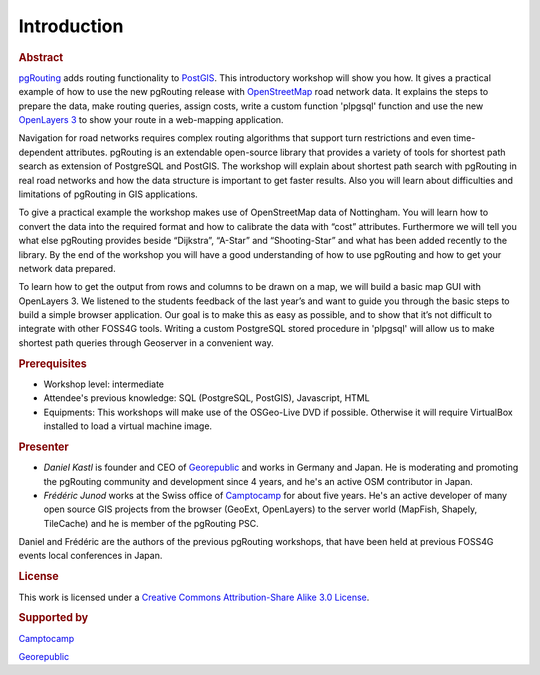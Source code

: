 .. 
   ****************************************************************************
    pgRouting Manual
    Copyright(c) pgRouting Contributors

    This documentation is licensed under a Creative Commons Attribution-Share  
    Alike 3.0 License: http://creativecommons.org/licenses/by-sa/3.0/
   ****************************************************************************

.. _introduction:

Introduction
===============================================================================

.. rubric:: Abstract

`pgRouting <http://www.pgrouting.org>`_ adds routing functionality to `PostGIS <http://www.postgis.org>`_. This introductory workshop will show you how. 
It gives a practical example of how to use the new pgRouting release with `OpenStreetMap <http://www.openstreetmap.org>`_ road network data. 
It explains the steps to prepare the data, make routing queries, assign costs, write a custom function 'plpgsql' function and use the new `OpenLayers 3 <http://ol3js.org>`_ to show your route in a web-mapping application. 

Navigation for road networks requires complex routing algorithms that support turn restrictions and even time-dependent attributes. pgRouting is an extendable open-source library that provides a variety of tools for shortest path search as extension of PostgreSQL and PostGIS. The workshop will explain about shortest path search with pgRouting in real road networks and how the data structure is important to get faster results. Also you will learn about difficulties and limitations of pgRouting in GIS applications. 

To give a practical example the workshop makes use of OpenStreetMap data of Nottingham. You will learn how to convert the data into the required format and how to calibrate the data with “cost” attributes. Furthermore we will tell you what else pgRouting provides beside “Dijkstra”, “A-Star” and “Shooting-Star” and what has been added recently to the library. By the end of the workshop you will have a good understanding of how to use pgRouting and how to get your network data prepared.

To learn how to get the output from rows and columns to be drawn on a map, we will build a basic map GUI with OpenLayers 3. We listened to the students feedback of the last year’s and want to guide you through the basic steps to build a simple browser application. Our goal is to make this as easy as possible, and to show that it’s not difficult to integrate with other FOSS4G tools. Writing a custom PostgreSQL stored procedure in 'plpgsql' will allow us to make shortest path queries through Geoserver in a convenient way.


.. rubric:: Prerequisites

* Workshop level: intermediate
* Attendee's previous knowledge: SQL (PostgreSQL, PostGIS), Javascript, HTML
* Equipments: This workshops will make use of the OSGeo-Live DVD if possible. Otherwise it will require VirtualBox installed to load a virtual machine image.


.. rubric:: Presenter

* *Daniel Kastl* is founder and CEO of `Georepublic <http://georepublic.de>`_ and works in Germany and Japan. He is moderating and promoting the pgRouting community and development since 4 years, and he's an active OSM contributor in Japan.

* *Frédéric Junod* works at the Swiss office of `Camptocamp <http://www.camptocamp.com>`_ for about five years. He's an active developer of many open source GIS projects from the browser (GeoExt, OpenLayers) to the server world (MapFish, Shapely, TileCache) and he is member of the pgRouting PSC.

Daniel and Frédéric are the authors of the previous pgRouting workshops, that have been held at previous FOSS4G events local conferences in Japan.


.. rubric:: License

This work is licensed under a `Creative Commons Attribution-Share Alike 3.0 License <http://creativecommons.org/licenses/by-sa/3.0/>`_.

.. image:: images/license.png


.. rubric:: Supported by

.. image:: images/camptocamp.png
	:alt: Camptocamp

`Camptocamp <http://www.camptocamp.com>`_

.. image:: images/georepublic.png
	:alt: Georepublic
	
`Georepublic <http://georepublic.de>`_


